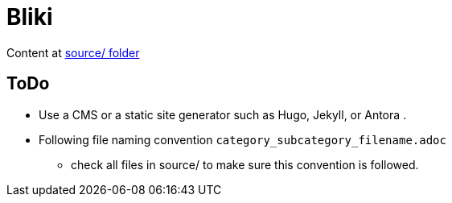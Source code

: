 = Bliki

Content at link:/source[source/ folder]

== ToDo
- Use a CMS or a static site generator such as Hugo, Jekyll, or Antora .
- Following file naming convention `category_subcategory_filename.adoc` 
** check all files in source/ to make sure this convention is followed.

